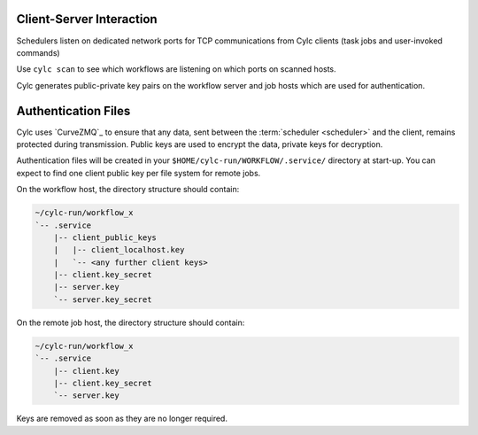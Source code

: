 
.. _ConnectionAuthentication:

Client-Server Interaction
-------------------------

Schedulers listen on dedicated network ports for
TCP communications from Cylc clients (task jobs and user-invoked commands)

Use ``cylc scan`` to see which workflows are listening on which ports on
scanned hosts.

Cylc generates public-private key pairs on the workflow server and job hosts
which are used for authentication.


.. _Authentication Files:

Authentication Files
--------------------

Cylc uses `CurveZMQ`_ to ensure that
any data, sent between the :term:`scheduler <scheduler>` and the client,
remains protected during transmission. Public keys are used to encrypt the
data, private keys for decryption.

Authentication files will be created in your
``$HOME/cylc-run/WORKFLOW/.service/`` directory at start-up. You can expect to
find one client public key per file system for remote jobs.

On the workflow host, the directory structure should contain:

.. code-block:: none
  
   ~/cylc-run/workflow_x
   `-- .service
       |-- client_public_keys
       |   |-- client_localhost.key
       |   `-- <any further client keys>
       |-- client.key_secret
       |-- server.key
       `-- server.key_secret
  
On the remote job host, the directory structure should contain:
  
.. code-block:: none
  
   ~/cylc-run/workflow_x
   `-- .service   
       |-- client.key   
       |-- client.key_secret   
       `-- server.key  

Keys are removed as soon as they are no longer required.


